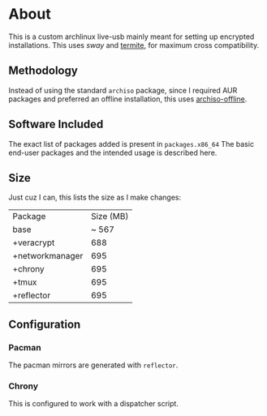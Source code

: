 * About
This is a custom archlinux live-usb mainly meant for setting up encrypted
installations. This uses [[swaywm.org/][sway]] and [[https://github.com/thestinger/termite][termite]], for maximum cross compatibility.

** Methodology
Instead of using the standard ~archiso~ package, since I required AUR packages
and preferred an offline installation, this uses [[https://wiki.archlinux.org/index.php/Archiso_offline][archiso-offline]].

** Software Included
The exact list of packages added is present in ~packages.x86_64~
The basic end-user packages and the intended usage is described here.
** Size
Just cuz I can, this lists the size as I make changes:

| Package         | Size (MB) |
| base            |     ~ 567 |
| +veracrypt      |       688 |
| +networkmanager |       695 |
| +chrony         |       695 |
| +tmux           |       695 |
| +reflector      |       695 |
** Configuration
*** Pacman
The pacman mirrors are generated with ~reflector~.
*** Chrony
This is configured to work with a dispatcher script.
